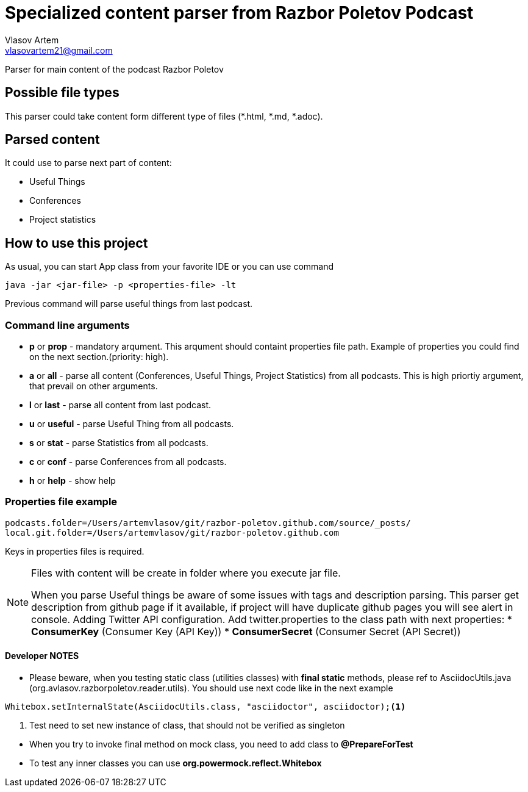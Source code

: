 = Specialized content parser from Razbor Poletov Podcast
Vlasov Artem <vlasovartem21@gmail.com>

Parser for main content of the podcast Razbor Poletov

== Possible file types
This parser could take content form different type of files (*.html, *.md, *.adoc).

== Parsed content
It could use to parse next part of content:

* Useful Things
* Conferences
* Project statistics

== How to use this project
As usual, you can start App class from your favorite IDE or you can use command 
[source, Java]
----
java -jar <jar-file> -p <properties-file> -lt
----

Previous command will parse useful things from last podcast.

=== Command line arguments
* *p* or *prop* - mandatory arqument. This arqument should containt properties file path. Example of properties you could find on the next section.(priority: high).
* *a* or *all* - parse all content (Conferences, Useful Things, Project Statistics) from all podcasts. This is high priortiy argument, that prevail on other arguments.
* *l* or *last* - parse all content from last podcast.
* *u* or *useful* - parse Useful Thing from all podcasts.
* *s* or *stat* - parse Statistics from all podcasts.
* *c* or *conf* - parse Conferences from all podcasts.
* *h* or *help* - show help

=== Properties file example

[source]
----
podcasts.folder=/Users/artemvlasov/git/razbor-poletov.github.com/source/_posts/
local.git.folder=/Users/artemvlasov/git/razbor-poletov.github.com
----

Keys in properties files is required.

[NOTE]
====
Files with content will be create in folder where you execute jar file. +

When you parse Useful things be aware of some issues with tags and description parsing. This parser get description
from
github page if it available, if project will have duplicate github pages you will see alert in console.
Adding Twitter API configuration. Add twitter.properties to the class path with next properties:
* *ConsumerKey* (Consumer Key (API Key))
* *ConsumerSecret* (Consumer Secret (API Secret))
====

==== Developer NOTES
* Please beware, when you testing static class (utilities classes) with *final static* methods, please ref to AsciidocUtils.java (org.avlasov.razborpoletov.reader.utils). You should use next code like in the next example
[source,java]
----
Whitebox.setInternalState(AsciidocUtils.class, "asciidoctor", asciidoctor);<1>
----
<1> Test need to set new instance of class, that should not be verified as singleton
--
* When you try to invoke final method on mock class, you need to add class to **@PrepareForTest**
* To test any inner classes you can use **org.powermock.reflect.Whitebox**

